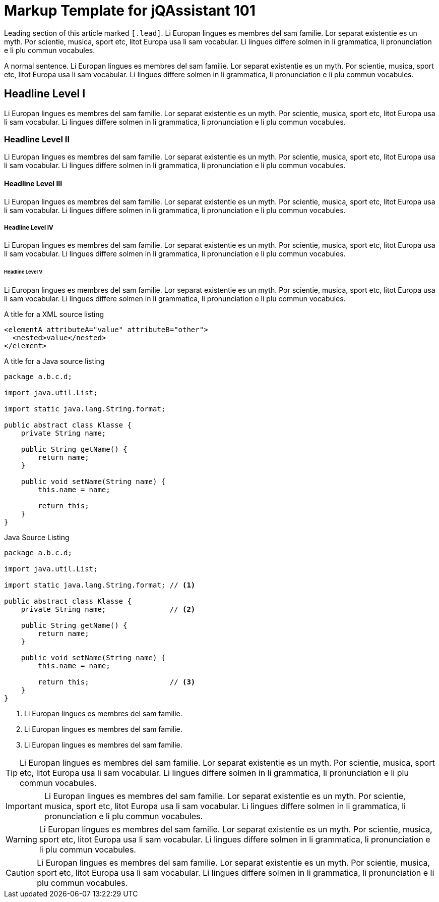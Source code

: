 = Markup Template for jQAssistant 101

[.lead]
Leading section of this article marked `&#91;.lead&#93;`. Li Europan lingues es
membres del sam familie. Lor separat existentie es un myth. Por scientie,
musica, sport etc, litot Europa usa li sam vocabular. Li lingues differe
solmen in li grammatica, li pronunciation e li plu
commun vocabules.

A normal sentence. Li Europan lingues es membres del sam familie.
Lor separat existentie es un myth. Por scientie, musica,
sport etc, litot Europa usa li sam vocabular. Li lingues
differe solmen in li grammatica, li pronunciation e li plu commun vocabules.

== Headline Level I

Li Europan lingues es membres del sam familie.
Lor separat existentie es un myth. Por scientie, musica,
sport etc, litot Europa usa li sam vocabular. Li lingues
differe solmen in li grammatica, li pronunciation e li plu
commun vocabules.

=== Headline Level II

Li Europan lingues es membres del sam familie.
Lor separat existentie es un myth. Por scientie, musica,
sport etc, litot Europa usa li sam vocabular. Li lingues
differe solmen in li grammatica, li pronunciation e li plu
commun vocabules.


==== Headline Level III

Li Europan lingues es membres del sam familie.
Lor separat existentie es un myth. Por scientie, musica,
sport etc, litot Europa usa li sam vocabular. Li lingues
differe solmen in li grammatica, li pronunciation e li plu
commun vocabules.


===== Headline Level IV

Li Europan lingues es membres del sam familie.
Lor separat existentie es un myth. Por scientie, musica,
sport etc, litot Europa usa li sam vocabular. Li lingues
differe solmen in li grammatica, li pronunciation e li plu
commun vocabules.

====== Headline Level V

Li Europan lingues es membres del sam familie.
Lor separat existentie es un myth. Por scientie, musica,
sport etc, litot Europa usa li sam vocabular. Li lingues
differe solmen in li grammatica, li pronunciation e li plu
commun vocabules.


.A title for a XML source listing
[source,xml]
----
<elementA attributeA="value" attributeB="other">
  <nested>value</nested>
</element>
----


.A title for a Java source listing
[source,java]
----
package a.b.c.d;

import java.util.List;

import static java.lang.String.format;

public abstract class Klasse {
    private String name;

    public String getName() {
        return name;
    }

    public void setName(String name) {
        this.name = name;

        return this;
    }
}
----

.Java Source Listing
[source,java]
----
package a.b.c.d;

import java.util.List;

import static java.lang.String.format; // <1>

public abstract class Klasse {
    private String name;               // <2>

    public String getName() {
        return name;
    }

    public void setName(String name) {
        this.name = name;

        return this;                   // <3>
    }
}
----
<1> Li Europan lingues es membres del sam familie.
<2> Li Europan lingues es membres del sam familie.
<3> Li Europan lingues es membres del sam familie.



TIP: Li Europan lingues es membres del sam familie.
Lor separat existentie es un myth. Por scientie, musica,
sport etc, litot Europa usa li sam vocabular. Li lingues
differe solmen in li grammatica, li pronunciation e li plu
commun vocabules.


IMPORTANT: Li Europan lingues es membres del sam familie.
Lor separat existentie es un myth. Por scientie, musica,
sport etc, litot Europa usa li sam vocabular. Li lingues
differe solmen in li grammatica, li pronunciation e li plu
commun vocabules.


WARNING: Li Europan lingues es membres del sam familie.
Lor separat existentie es un myth. Por scientie, musica,
sport etc, litot Europa usa li sam vocabular. Li lingues
differe solmen in li grammatica, li pronunciation e li plu
commun vocabules.

CAUTION: Li Europan lingues es membres del sam familie.
Lor separat existentie es un myth. Por scientie, musica,
sport etc, litot Europa usa li sam vocabular. Li lingues
differe solmen in li grammatica, li pronunciation e li plu
commun vocabules.
